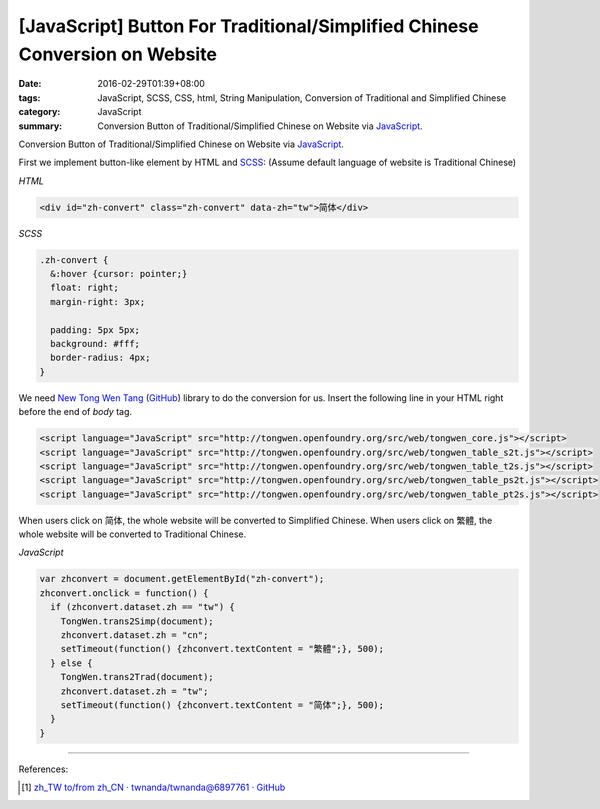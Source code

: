 [JavaScript] Button For Traditional/Simplified Chinese Conversion on Website
############################################################################

:date: 2016-02-29T01:39+08:00
:tags: JavaScript, SCSS, CSS, html, String Manipulation,
       Conversion of Traditional and Simplified Chinese
:category: JavaScript
:summary: Conversion Button of Traditional/Simplified Chinese on Website via
          JavaScript_.


Conversion Button of Traditional/Simplified Chinese on Website via JavaScript_.

First we implement button-like element by HTML and SCSS_:
(Assume default language of website is Traditional Chinese)

*HTML*

.. code-block:: html

  <div id="zh-convert" class="zh-convert" data-zh="tw">简体</div>

*SCSS*

.. code-block:: scss

  .zh-convert {
    &:hover {cursor: pointer;}
    float: right;
    margin-right: 3px;

    padding: 5px 5px;
    background: #fff;
    border-radius: 4px;
  }

We need `New Tong Wen Tang <http://tongwen.openfoundry.org/>`_
(`GitHub <https://github.com/softcup/New-Tongwentang-for-Web>`__) library to do
the conversion for us. Insert the following line in your HTML right before the
end of *body* tag.

.. code-block:: html

  <script language="JavaScript" src="http://tongwen.openfoundry.org/src/web/tongwen_core.js"></script>
  <script language="JavaScript" src="http://tongwen.openfoundry.org/src/web/tongwen_table_s2t.js"></script>
  <script language="JavaScript" src="http://tongwen.openfoundry.org/src/web/tongwen_table_t2s.js"></script>
  <script language="JavaScript" src="http://tongwen.openfoundry.org/src/web/tongwen_table_ps2t.js"></script>
  <script language="JavaScript" src="http://tongwen.openfoundry.org/src/web/tongwen_table_pt2s.js"></script>

When users click on ``简体``, the whole website will be converted to Simplified
Chinese.
When users click on ``繁體``, the whole website will be converted to Traditional
Chinese.

*JavaScript*

.. code-block:: javascript

  var zhconvert = document.getElementById("zh-convert");
  zhconvert.onclick = function() {
    if (zhconvert.dataset.zh == "tw") {
      TongWen.trans2Simp(document);
      zhconvert.dataset.zh = "cn";
      setTimeout(function() {zhconvert.textContent = "繁體";}, 500);
    } else {
      TongWen.trans2Trad(document);
      zhconvert.dataset.zh = "tw";
      setTimeout(function() {zhconvert.textContent = "简体";}, 500);
    }
  }

----

References:

.. [1] `zh_TW to/from zh_CN · twnanda/twnanda@6897761 · GitHub <https://github.com/twnanda/twnanda/commit/689776194597d62cf531d9556f97a958afb0496c>`_


.. _JavaScript: https://www.google.com/search?q=javascript
.. _SCSS: https://www.google.com/search?q=scss
